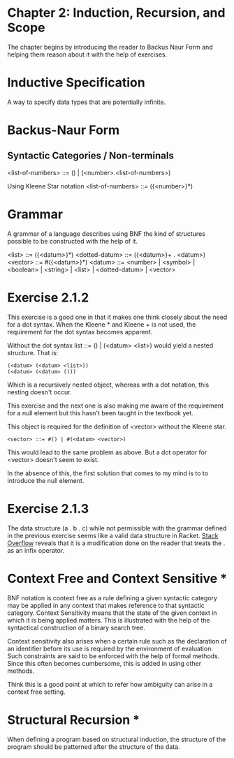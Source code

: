 * Chapter 2: Induction, Recursion, and Scope

The chapter begins by introducing the reader to Backus Naur Form and helping them reason about it with the help of exercises.

* Inductive Specification
A way to specify data types that are potentially infinite.

* Backus-Naur Form
** Syntactic Categories / Non-terminals

<list-of-numbers> ::= () | (<number>.<list-of-numbers>)

Using Kleene Star notation
<list-of-numbers> ::= ({<number>}*)

* Grammar
A grammar of a language describes using BNF the kind of structures possible to be
constructed with the help of it.

<list> ::= ({<datum>}*)
<dotted-datum> ::= ({<datum>}+ . <datum>)
<vector> ::= #({<datum>}*)
<datum> ::= <number> | <symbol> | <boolean> | <string> | <list> | <dotted-datum> | <vector>

* Exercise 2.1.2

This exercise is a good one in that it makes one think closely about the need for a dot syntax.
When the Kleene * and Kleene + is not used, the requirement for the dot syntax becomes apparent.

Without the dot syntax list ::= () | (<datum> <list>) would yield a nested structure. That is:

#+BEGIN_SRC
(<datum> (<datum> <list>))
(<datum> (<datum> ()))
#+END_SRC

Which is a recursively nested object, whereas with a dot notation, this nesting doesn't occur.

This exercise and the next one is also making me aware of the requirement for a null element
but this hasn't been taught in the textbook yet.

This object is required for the definition of <vector> without the Kleene star.

#+BEGIN_SRC
<vector> ::= #() | #(<datum> <vector>)
#+END_SRC

This would lead to the same problem as above. But a dot operator for <vector> doesn't seem to exist.

In the absence of this, the first solution that comes to my mind is to to introduce the null element.

* Exercise 2.1.3

The data structure (a . b . c) while not permissible with the grammar defined in the previous exercise seems like a 
valid data structure in Racket. [[https://stackoverflow.com/questions/7449865/scheme-lists-of-three-dotted-elements-returning-strangely-like-an-infix-operat][Stack Overflow]] reveals that it is a modification done on the reader that treats the . as an
infix operator.

* Context Free and Context Sensitive *
BNF notation is context free as a rule defining a given syntactic category may be applied in any context that makes reference to that syntactic category.
Context Sensitivity means that the state of the given context in which it is being applied matters. This is illustrated with the help of the syntactical construction of a binary search tree.

Context sensitivity also arises when a certain rule such as the declaration of an identifier before its use is required by the environment of evaluation.
Such constraints are said to be enforced with the help of formal methods. Since this often becomes cumbersome, this is added in using other methods.

Think this is a good point at which to refer how ambiguity can arise in a context free setting.

* Structural Recursion *
When defining a program based on structural induction, the structure of the program should be patterned after the structure of the data.


